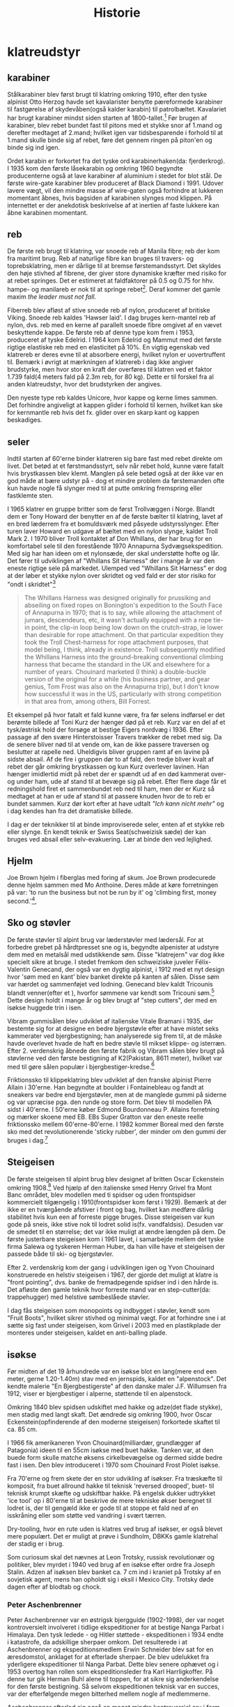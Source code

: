 #+TITLE: Historie


* klatreudstyr
** karabiner
Stålkarabiner blev først brugt til klatring omkring 1910, efter den tyske alpinist Otto Herzog havde set kavalarister benytte pæreformede karabiner til fastgørelse af skydevåben(også kalder karabin) til patrolbæltet.
Kavalariet har brugt karabiner mindst siden starten af 1800-tallet.[fn:20]
Før brugen af karabiner, blev rebet bundet fast til pitons med et stykke snor af 1.mand og derefter medtaget af 2.mand; hvilket igen var tidsbesparende i forhold til at 1.mand skulle binde sig af rebet, føre det gennem ringen på piton'en og binde sig ind igen.

Ordet karabin er forkortet fra det tyske ord karabinerhaken(da: fjerderkrog).
I 1935 kom den første låsekarabin og omkring 1960 begyndte producenterne også at lave karabiner af aluminium i stedet for blot stål.
De første wire-gate karabiner blev produceret af Black Diamond i 1991. Udover lavere vægt, vil den mindre masse af wire-gaten også forhindre at lukkeren momentant åbnes, hvis bagsiden af karabinen slynges mod klippen. På internettet er der anekdotisk beskrivelse af at inertien af faste lukkere kan åbne karabinen momentant.

#+name: bonaiti_karabin
#+caption: Italiensk Bonaitikarabin af aluminium. Omkring 1970.
#+ATTR_ORG: :width 100
[[file:img/bonaiti_karabin.jpg]]
** reb
De første reb brugt til klatring, var snoede reb af Manila fibre; reb der kom fra maritimt brug.
Reb af naturlige fibre kan bruges til travers- og toprebsklatring, men er dårlige til at bremse førstemandsstyrt. Det skyldes den høje stivhed af fibrene, der giver store dynamiske kræfter med risiko for at rebet springes. Det er estimeret at faldfaktorer på 0.5 og 0.75 for hhv. hampe- og manilareb er nok til at springe rebet[fn:1].
Deraf kommer det gamle maxim
/the leader must not fall/.

Fiberreb blev afløst af stive snoede reb af nylon, produceret af britiske Viking. Snoede reb kaldes 'Hawser laid'.
I dag bruges kern-mantel reb af nylon, dvs. reb med en kerne af parallelt snoede fibre omgivet af en vævet beskyttende kappe. De første reb af denne type kom frem i 1953, produceret af tyske Edelrid. I 1964 kom Edelrid og Mammut med det første rigtige elastiske reb med en elasticitet på 10%.
En vigtig egenskab ved klatrereb er deres evne til at absorbere energi, hvilket nylon er uovertruffent til.
Bemærk i øvrigt at mærkningen af klatrereb i dag ikke angiver brudstyrke, men hvor stor en kraft der overføres til klatren ved et faktor 1.739 fald(4 meters fald på 2.3m reb, for 80 kg). Dette er til forskel fra al anden klatreudstyr, hvor det brudstyrken der angives.

Den nyeste type reb kaldes Unicore, hvor kappe og kerne limes sammen. Det forhindre angiveligt at kappen glider i forhold til kernen, hvilket kan ske for kernmantle reb hvis det fx. glider over en skarp kant og kappen beskadiges.

#+name: hillary_mt_cook
#+caption: Edmond Hillary og Harry Ayres på toppen af New Zealands højeste bjerg Mt. Cook (3724 m), 1947. Med manilareb bundet om livet.
#+attr_org: :width 100
[[file:img/edmund_hillary_harry_ayres_mt_cook_1947.jpg]]

** seler
Indtil starten af 60'erne binder klatreren sig bare fast med rebet direkte om livet. Det betød at et førstmandsstyrt, selv når rebet hold, kunne være fatalt hvis brystkassen blev klemt. Manglen på sele betød også at der ikke var en god måde at bære udstyr på - dog et mindre problem da førstemanden ofte kun havde nogle få slynger med til at putte omkring fremspring eller fastklemte sten.

I 1965 klatrer en gruppe britter som de først Trollvæggen i Norge. Blandt dem er Tony Howard der benytter en af de første bælter til klatring, lavet af en bred læderrem fra et bomuldsværk med påsyede udstyrsslynger. Efter turen laver Howard en udgave af bæltet med en nylon slynge, kaldet Troll Mark 2.
I 1970 bliver Troll kontaktet af Don Whillans, der har brug for en komfortabel sele til den forestående 1970 Annapurna Sydvægsekspedition. Med sig har han ideen om et nylonsæde, der skal understøtte hofte og lår. Det fører til udviklingen af "Whillans Sit Harness" der i mange år var den eneste rigtige sele på markedet.
Ulemped ved "Whillans Sit Harness" er dog at der løber et stykke nylon over skridtet og ved fald er der stor risiko for "ondt i skridtet"[fn:7]

#+begin_quote

The Whillans Harness was designed originally for prussiking and abseiling on fixed ropes on Bonington's expedition to the South Face of Annapurna in 1970; that is to say, while allowing the attachment of jumars, descendeurs, etc, it wasn't actually equipped with a rope tie-in point, the clip-in loop being low down on the crutch-strap, ie lower than desirable for rope attachment. On that particular expedition they took the Troll Chest-harness for rope attachment purposes, that model being, I think, already in existence. Troll subsequently modified the Whillans Harness into the ground-breaking conventional climbing harness that became the standard in the UK and elsewhere for a number of years. Chouinard marketed (I think) a double-buckle version of the original for a while (his business partner, and gear genius, Tom Frost was also on the Annapurna trip), but I don't know how successful it was in the US, particularly with strong competition in that area from, among others, Bill Forrest.
#+end_quote

Et eksempel på hvor fatalt et fald kunne være, fra før selens indførsel er det berømte billede af Toni Kurz der hænger død på et reb. Kurz var en del af et tysk/østrisk hold der forsøge at bestige Eigers nordvæg i 1936. Efter passage af den svære Hinterstoisser Travers trækker de rebet med sig. Da de senere bliver nød til at vende om, kan de ikke passere traversen og beslutter at rapelle ned. Uheldigvis bliver gruppen ramt af en lavine på sidste absail. Af de fire i gruppen dør to af fald, den tredje bliver kvalt af rebet der går omkring brystkassen og kun Kurz overlever lavinen. Han hænger imidlertid midt på rebet der er spændt ud af en død kammerat over- og under ham, ude af stand til at bevæge sig på rebet.
Efter flere dage får et redningshold firet et sammenbundet reb ned til ham, men der er Kurz så medtaget at han er ude af stand til at passere knuden hvor de to reb er bundet sammen. Kurz dør kort efter at have udtalt /"Ich kann nicht mehr"/ og i dag kendes han fra det dramatiske billede.

#+name: toni_kurz
#+caption: Toni Kurz hænger fra et reb på nordsiden af Eiger
#+ATTR_HTML: width="100px"
#+ATTR_ORG: :width 100
[[file:img/toni_kurz.jpg]]

I dag er der teknikker til at binde improviserede seler, enten af et stykke reb eller slynge. En kendt teknik er Swiss Seat(schweizisk sæde) der kan bruges ved absail eller selv-evakuering.
Lær at binde den ved lejlighed.

#+name: climber 1969
#+caption: En klatre med stive støvler, reb om livet og pitonhammer på vej op, 1969.
#+attr_org: :width 100
[[file:img/climber_1969.jpg]]

** Hjelm
Joe Brown hjelm i fiberglas med foring af skum. Joe Brown prodecurede denne hjelm sammen med Mo Anthoine. Deres måde at køre forretningen på var:
'to run the business but not be run by it' og 'climbing first, money second.'[fn:10],

#+name: joe_brown_helmet_1969
#+caption: Joe Brown hjelm. Reklame 1969.
#+ATTR_ORG: :width 100
[[file:img/joe_brown_helmet_1969.jpg]]

** Sko og støvler
De første støvler til alpint brug var læderstøvler med lædersål. For at forbedre grebet på hårdtpresset sne og is, begyndte alpenister at udstyre dem med en metalsål med udstikkende søm. Disse "klatrejern" var dog ikke specielt sikre at bruge.
I stedet fremkom den schweiziske juveler Félix-Valentin Genecand, der også var en dygtig alpinist, i 1912 med et nyt design hvor 'søm med en kant' blev banket direkte på kanten af sålen. Disse søm var hærdet og sammenføjet ved lodning. Genecand blev kaldt Tricounis blandt venner(efter et ), hvorfor sømmene var kendt som Tricouni søm.[fn:17]
Dette design holdt i mange år og blev brugt af "step cutters", der med en isøkse huggede trin i isen.

#+name: boot_nails
#+caption: Søm til støvler, 1949 katalog.
#+ATTR_ORG: :width 100
[[file:img/boot_nails.jpg]]

#+name: boot_with_nails
#+caption: Sømbeslåede støvler.
#+ATTR_ORG: :width 100
[[file:img/boot_with_nails.jpg]]

Vibram gummisålen blev udviklet af italienske Vitale Bramani i 1935, der bestemte sig for at designe en bedre bjergstøvle efter at have mistet seks kammerater ved bjergbestigning; han analyserede sig frem til, at de måske havde overlevet hvade de haft en bedre støvle til mikset klippe- og isterræn.
Efter 2. verdenskrig åbnede den første fabrik og Vibram sålen blev brugt på støvlerne ved den første bestigning af K2(Pakistan, 8611 meter), hvilket var med til gøre sålen populær i bjergbestiger-kredse.[fn:18]

Friktionssko til klippeklatring blev udviklet af den franske alpinist Pierre Allain i 30'erne. Han begyndte at boulder i Fontainebleau og fandt at sneakers var bedre end bjergstøvler, men at de manglede gummi på siderne og var upræcise pga. den runde og store form. Det blev til modellen PA sidst i 40'erne. I 50'erne køber Edmond Bourdonneau P. Allains forretning og mærker skoene med EB.
EBs Super Gratton var den eneste reelle friktionssko mellem 60'erne-80'erne. I 1982 kommer Boreal med den første sko med det revolutionerende 'sticky rubber', der minder om den gummi der bruges i dag.[fn:19]

#+name: pierre_allain_fontainebleau_1938
#+caption: Pierre Allain i Fontainebleau, 1938
#+ATTR_ORG: :width 100
[[file:img/pierre_allain_fontainebleau_1938.jpg]]

** Steigeisen
De første steigeisen til alpint brug blev designet af britten Oscar Eckenstein omkring 1908.[fn:13] Ved hjælp af den italienske smed Henry Grivel fra Mont Banc området, blev modellen med ti spidser og uden frontspidser kommercielt tilgængelig i 1910(frontspidser kom først i 1929). Bemærk at der ikke er en tværgående afstiver i front og bag, hvilket kan medføre dårlig stabilitet hvis kun een af forreste pigge bruges. Disse steigeisen var kun gode på sneis, ikke stive nok til lodret solid is(fx. vandfaldsis). Desuden var de smedet til en størrelse; det var ikke muligt at ændre længden på dem. De første justerbare steigeisen kom i 1961 lavet, i samarbejde mellem det tyske firma Salewa og tyskeren Herman Huber, da han ville have et steigeisen der passede både til ski- og bjergstøvler.

Efter 2. verdenskrig kom der gang i udviklingen igen og Yvon Chouinard konstruerede en helstiv steigeisen i 1967, der gjorde det muligt at klatre is "front pointing", dvs. banke de fremadpegende spidser ind i den hårde is.
Det afløste den gamle teknik hvor forreste mand var en step-cutter(da: trappehugger) med helstive sømbeslåede støvler.

I dag fås steigeisen som monopoints og indbygget i støvler, kendt som "Fruit Boots", hvilket sikrer stivhed og minimal vægt. For at forhindre sne i at sætte sig fast under steigeisen, kom Grivel i 2003 med en plastikplade der monteres under steigeisen, kaldet en anti-balling plade.

#+name: fig: grivel 12point steigeisen
#+caption: Grivel 12 takket steigeisen
#+ATTR_ORG: :width 100
[[file:img/grivel_12point_steigeisen.jpg]]


** isøkse
Før midten af det 19 århundrede var en isøkse blot en lang(mere end een meter, gerne 1.20-1.40m) stav med en jernspids, kaldet en "alpenstock".
Det kendte malerie "En Bjergbestigerste" af den danske maler J.F. Willumsen fra 1912, viser er bjergbestiger i alperne, støttende til en alpenstock.

Omkring 1840 blev spidsen udskiftet med hakke og adze(det flade stykke), men stadig med langt skaft.
Det ændrede sig omkring 1900, hvor Oscar Eckenstein(opfinderende af den moderne steigeisen) forkortede skaftet til ca. 85 cm.

I 1966 fik amerikaneren Yvon Chouinard(milliardær, grundlægger af Patagonia) ideen til en 55cm isøkse med buet hakke. Tanken var, at den buede form skulle matche øksens cirkelbevægelse og dermed sidde bedre fast i isen. Den blev introduceret i 1970 som Chouinard Frost Piolet isøkse.

Fra 70'erne og frem skete der en stor udvikling af isøkser. Fra træskæfte til komposit, fra buet allround hakke til teknisk 'reversed drooped', buet- til teknisk krumpt skæfte og udskiftbar hakke. På engelsk dukker udtrykket 'ice tool' op i 80'erne til at beskrive de mere tekniske økser beregnet til lodret is, der til gengæld ikke er gode til at stoppe et fald ned af en isskråning eller som støtte ved vandring i svært tærren.

Dry-tooling, hvor en rute uden is klatres ved brug af isøkser, er også blevet mere populært. Det er muligt at prøve i Sundholm, DBKKs gamle klatrehal der stadig er i brug.

Som curiosum skal det nævnes at Leon Trotsky, russisk revolutionær og politiker, blev myrdet i 1940 ved brug af en isøkse efter ordre fra Joseph Stalin. Adzen af isøksen blev banket ca. 7 cm ind i kraniet på Trotsky af en sovjetisk agent, mens han opholdt sig i eksil i Mexico City. Trotsky døde dagen efter af blodtab og chock.

#+name: fig:jf_willumsen_en_bjergbestigerste_1912
#+caption: J.F. Willumsen, En Bjergbestigerste, Olie på lærred, 1912
#+ATTR_ORG: :width 100
[[file:img/jf_willumsen_en_bjergbestigerste_1912.jpg]]

# #+name: fig: chouinard_ice_axe
# #+caption: Chouinard isøkse med buet hakke. Denne udgave er nok fra 1980'erne.
# #+ATTR_ORG: :width 100
# [[file:img/chouinard_ice_axe.JPG]]

#+name: leon_trotsky_1924
#+caption: Leon Trotsky, 1924
#+attr_org: :width 100
[[file:img/leon_trotsky_1924.jpg]]

*** Peter Aschenbrenner
Peter Aschenbrenner var en østrigsk bjergguide (1902-1998), der var noget kontroversielt involveret i tidlige ekspeditioner for at bestige Nanga Parbat i Himalaya. Den tysk ledede - og Hitler støttede - ekspeditionen i 1934 endte i katastrofe, da adskillige sherpaer omkom.
Det resulterede i at Aschenbrenner og ekspeditionsmedlem Erwin Schneider blev sat for en æresdomstol, anklaget for at efterlade sherpaer. De blev udelukket fra yderligere ekspeditioner til Nanga Parbat. Dette blev senere ophævet og i 1953 overtog han rollen som ekspeditionsleder fra Karl Harrligkoffer.
På denne tur gik Herman Buhl alene til toppen, for at sikre sig anderkendelse for den første bestigning. Så selvom ekspeditionen teknisk var en succes, var der efterfølgende megen bitterhed mellem nogle af medlemmerne.

Aschenbrenner efterlod sig også en meget mindre kontroversiel arv i form af en isøkse, han udviklede i de tidlige 1930'ere og fik firmaet Stubai til at fremstille.
Dette design var næsten universelt at finde i bjergene fra midten af ​​1930'erne og frem til 1960'erne. Her begyndte metallegeringer at vinde frem, hvilket afløste skæftet af træ og muliggjode nye designs.

#+name: aschenbrenner_schneider_nanga_parbat_expedition_1934
#+caption: Peter Aschenbrenner og Erwin Schneider forud for Nanga Parbat ekspeditionen i 1934
#+attr_org: :width 100
[[file:img/aschenbrenner_schneider_nanga_parbat_expedition_1934.jpg]]

#+name: aschenbrenner_ice_axe
#+caption: Isøkse efter Peter Aschenbrenner's design
#+attr_org: :width 100
[[file:img/aschenbrenner_ice_axe.jpg]]

#+name: climbing_gear_advert_robert_lawrie_1936
#+caption: Reklame for klatreudstyr i 1936, hvor Aschenbrenner's isøkse fremgår.
#+attr_org: :width 100
[[file:img/climbing_gear_advert_robert_lawrie_1936.jpg]]
*** Chouinard/Frost Piolet isøkse
Isøkse med det 'nye' design: kortere skaft(55cm) og buet hakke, der var med til at revolutionere isklatring. Designet af amerikanske Yvon Chouinard og Tom Frost, produceret i Italien af Camp og introduceret i 1970.
Skaftet kunne fås udført i forskellige træsorter: lamineret bambus, Ask, Hickory og Rexilon. Rexilon er her et 18-lags laminat af beech(faggio på italiensk.)
De fremhævede træskafters egenskaber som:
isolering, vibrationsdæmpende, og greb der forbedres ved brug. Brugen af træskæfter blev udfaset omkring 1979 til fordel for kompositmaterialer[fn:11].

Denne økse, med skæfte af Rexilon, kun takker yders på hakken og monteret med to nitter, er 1.generation fra 1970-1975. Tom Frost forlod firmaet i 75, og da hans navn er indgravet ved vi den er produceret før 1975. 2. generation havde takker både yderst og inderst på hakken og monteret med tre nitter. Fremstillet i perioden 1975-1979.

#+name: chouinard_ice_axe
#+caption: Forskellige Chouinard Frost Piolet isøkser. Skæftet er(fra venstre): Hickory, Ask, Rexilon, lamineret bambus. Bemærk 2.gen yderst th, med to gange takker og uden Frost ingraveringen.
#+attr_org: :width 100
[[file:img/chouinard-frost-ice-axe-hickory-ash-rexilon-bamboo.jpg]]

*** Stubai Hidden Peak isøkse
Hidden Peak er et andet navn for Gasherbrum i Himalaya og er et af flere navne fra Himalaya brugt af østriske Stubai, til navngivning af isudstyr.
Denne økse er fra 1970'erne, en tid hvor der var hundredevis af forskellige økser og hamre, der alle kappedes om et sted på markedet.
Skæftet er af tubular fiberglas. Fordelene ved et kompositskaft over træskaft er:
lettere, ikke vandabsorberende, højere styrke og i forhold til metal leder det kulde dårligere.
Selvom Stubai's isudstyr blev kendt for deres styrke og holdbarhed, var de aldrig rigtig stærke på den tekniske side, hvorfor denne model også kun var populær i en kortere periode.

#+name: stubai_hidden_peak_iceaxe
#+caption: Stubai isøkse med limegrøn fiberglasskaft, metalhoved med takket hakke og metalhylse(kappen der omslutter enden af skaftet).
#+attr_org: :width 100
[[file:img/stubai_hidden_peak_iceaxe.jpg]]

** isskruer
Først var der lange pitons til is. Når de skulle tages ud, var det nødvendigt at banke et stort krater i isen omkring piton'en. De var den første form for sikkerhed og kommercielt tilgængelig fra slutningen af 1950'erne, selvom de blev benyttet af alpinister siden 1920'erne.
Ispitons blev i 1960'erne udviklet til Warthogs(da: vortesvin), der blev banket ind men skruet ud med hakken på isøksen, takket været et spiralformet ribben. Warthog kendes i dag bedst Skotland, hvor de kan bruges til at sikre i frossent græs.[fn:14]

De første isskruer minder om en poptrækker og blev introduceret i starten af 1960'erne, hvor de erstattede is-pitons. De var ikke så stærke, men hvis de blev lavet tykkere blev de sværere at placere og ødelagde isen så holdekraften blev mindre.
Korkskruerne blev afløst af de første designs af tubulære isskruer omkring 1965.




Moderne isskruer sat i solid vandis kan holde omkring 18kN. Fangrykket ved et førstemandsstyrt ved sportsklatring er 2-4kN[fn:15]

#+name: ice_screw_development_1924_2000
#+caption: Udvikling af issikringer i perioden 1920-2000. 1,2) ispitons; 3) Marwa korkskruer; 4) isskruer 70'design; 5) rørisskruer; 6) moderne isskrue.
#+ATTR_ORG: :width 100
[[file:img/ice_screw_development_1924_2000.jpg]]

#+name: ice_pitons_catalogue_1971
#+caption: Sikringsudstyr til is, skruer og pitons. 1971
#+ATTR_ORG: :width 100
[[file:img/ice_pitons_catalogue_1971.jpg]]


#+name: ice_climbing_gear_1968
#+caption: Ustyr til isklatring. Encyclopaedic of Mountaineering 1968.
#+ATTR_ORG: :width 100
[[file:img/ice_climbing_gear_1968.jpg]]

** Artificiel klatring
*** Fifi krog og Etrier(stige)
Da aid-klaring blev mere populært i 1950'erne, vandt fifikroge også frem som en hurtig måde til at forbinde en stige til øjet i en piton. Krog og stige bringes med videre, ved at hive i snoren forbundet til øjet i toppen af krogen.

Etier (da: stige) er en lille stige, oftest lavet af snor, hvor aluminiumstrinene bliver holdt fast af knuder.
Alternativt kan stigen bindes af et langt stykke slynge der lægges dobbelt, hvor trinene skiftesvis bindes i hver side med et overhåndsknob.


Etrier betyder en stige eller stigbøjle på fransk; et af de mange ord, som britiske bjergbestigere lånte fra udenlandske venner. Etrier blev brugt til kunstig eller hjælp til klatring, hvor du bankede en piton i en revne, klemte etrier ind i den og klatrede op. Hjælpeklatring var forbeholdt stigninger, der var for svære til at blive klatret gratis, men med moderne klatreteknikker og bedre udstyr er mange af disse stigninger klatret gratis, idet de overfører hjælpeklatring og tilhørende udstyr til historiebøgerne - næsten!

#+name: etrier_fifi
#+caption: Etrier og fifikroge
#+attr_org: :width 100
[[file:img/etrier_fifi.jpg]]
*** Pitons
Ordet Piton(da: slagbolt) kommer fra franks og kan løst oversættes som "søm". I dag forstås det i klatresammenhæng som en metalspids der drives ind i en revne i klippen. Pitons kommer i alle former og størrelser og har eksisteret længe.
Lokale smede lavede de første udgaver til bjergbestigning i slutningen af ​​1800-tallet. Da karabiner endnu ikke var taget i brug, blev rebet enten hængt over dem eller trådet gennem en fastgjort rebsløjfe(senere en metalring).
En smed ved navn Hans Fiechtl fra Tyrol-området i Østrig (han kunne også have været en bjergguide) var en af ​​de første til at producere en piton med et integreret øje omkring 1910, samstemmende med ankomsten af ​​karabiner der blev udviklet omkring samme tid.

De første pitons der blev brugt i europa var af kulstofstål med lavt kulindhold. Det gør stålet blødt og duktilt, hvorfor piton'en deformerede til formen af crack'et når den blev slået ind. Det virkede fint til de irregulære revner der findes i den relativt bløde sydeupæiske kalksten(Tyskland, Italien, Østrig, etc.).
Bløde pitons er svære at få ud igen, så mange blev efterladt og blev siden til faste ankrepunkter.
Pitons blev især brugt af tyske alpenister og gjorde det muligt at klatre aid, ved brug pendulsving og stiger til at passere passager uden gode greb.

I Yosemity, hvor klippen er hård granit, virker bløde pitons ikke godt. De var ikke holdbare nok til at blive sat og fjernet mange gange, og det var mod etikken at lade pitons blive siddende.
I 1947 var amerikanske John Salathé den første til at lave pitons af hærdet chromstål(chrom-molybdenum, samme ståltype blev benyttet til Ford akser).
Senere, i 1957, begyndte Yvon Chouinard også at fremstille hærdede pitons og sælge dem i Yosemity. Omkring 1970 bemærker Chouinard at brugen at Pitons giver skade på crags'ne og udvikler Hexantrics(Hexe). Det på trods af at 70% af indkomsten i hans udstyrsfirma kom fra salg af pitons.

Pitons findes i en række udformninger, heriblandt
+ Knivsblad
  Tynde lige pitons, til brug i tynde, dybe sprækker
+ Lost arrow
  Flade, tilspidsede pitons der bruges i små- til mellemstore crags. Det oprindelige design fra Salathé og navngivet efter en klippeformation i Yosemity.
+ Vinkel
  En piton lavet af en stålplade bøjet i form af et "U", "V" eller "Z". Kan bruges ved større crags, hvor stålet deformerer elastisk når piton'en bankes ind.

Pitons bliver islået med en klippehammer og rykket ud med samme.[fn:16]

#+name: piton hammer
#+caption: Piton hammer med bælte og holder.
#+attr_org: :width 100
[[file:img/piton_hammer.jpg]]

De meget lange pitons er til is. Når de skulle tages ud, var det nødvendigt at banke et stort krater i isen omkring piton'en.
De var den første form for sikkerhed og kommercielt tilgængelig fra slutningen af 1950'erne.

#+name: piton_design_1967
#+caption: Design af pitons, 1967
#+attr_org: :width 100
[[file:img/piton_design_1967.jpg]]

** flytbare sikringer
*** Hex
Hexe er sekskantede aluminiumsklodser der bruges som en klemsten. Introduktionen af Hexe var med til at revolutionere friklatringen.
Amerikanske Tom Frost viste Chouinard et design af hexe i 1971, kaldet Hexcentric der er en offset udgave af en hexagon.
Det gjorde hexagon-designet overflødigt og Chouinard fik patent på Hexcentric i 1976, hvorefter de blev produceret af hans firma Chouinard Equipment Ltd. indtil 1989, hvor firmaet gik konkurs og resterne opkøbt af tidligere medarbejdere og genetableret under navnet Black Diamond.

Chouinards Hexentric var revolutionerende da siderne var usymmetriske, hvilket gjorde dem langt mere alsidige end en normal sekskant, og gav brugeren mindst 4 forskellige mulige placeringer af forskellig størrelse(en normal haxagon/sekskant har kun 3 placeringer).

Selvom hexe er blevet fortrængt af friends ved traditionel klatring på eget udstyr, foretrækker nogle alpinister stadig hexe ved store størrelser da de vejer mindre og er billigere.
I dag er Wild Countrys Rockcentric de mest populære hexe, hvor designet fra 70'erne er opdateret med en buet side der gør det nemmere at placere dem i irregulære cracks og større camming rækkevidde..

Den største hex vist her er hjemmelavet. Det er et stykke udboret hexagonalt aluminiumsprofil.

De små hexe lavet af messing er fra starten af 1970'erne. Messing er dog blødt og dette design var ikke længe på markedet.
#+name: clog messing hex
#+caption: Messing hexe fra Clog.
#+attr_org: :width 100
[[file:img/clog_brass_hex_wire.JPG]]


#+name: troll hexagon
#+caption: Troll hexagon(ie. ikke offset) placeret under en møtrik.
#+attr_org: :width 100
[[file:img/troll_hexagon_insitu.JPG]]

*** Kiler (eng: nuts)
Brittiske klatrere var de første til at bruge kiler i 1950'erne. Inspireret af fastklemte sten, der kan bruges som sikring ved at sætte en slynge rundt om den, begyndte de at bruge store møtrikker fundet ved jernbanen som kunstige klemsten. Den første kommercielle kile(En Acorn) kom i 1961, lavet af en smed i Sheffield.[fn:3]

I 1966 besøgte yosemity klatreren Royal Robbins England, hvor han blev introduceret til kiler og bragte dem med tilbage. Men først i begyndelsen af 1970'erne vinder kilerne indpas, efter at ruten "Regular Northwest Face" på Half Dome blev friklatret uden brug af pitons 1973(grad 5.11d / 7a). Klatrerne skrev derefter artiklen "Climbing Half-Dome the Hard Way (hammerless)" i National Geographic i 1974.[fn:4]

Samtidig havde en af klatrene, Doug Robinson, skrevet et essay "The Whole Natural Art of Protection" i Chouinard's udstyrskatalog, den tids stærkeste proponent for "clean climbing[fn:5]"
Det markerede starten på friklatring i Yosemity og indledte et årti med mange nye innovationer inden for klatreudstyr.

#+name: nuts_natgeo
#+caption: Figur der viser bruges af kiler. Fra artiklen "Climbing Half Dome the Hard Way" bragt i National Geographic 1974
#+attr_org: :width 100
[[file:img/nuts_natgeo_1974.png]]

#+name: nuts_insitu
#+caption: Tegning af møtrikker(eng: nuts) som klemsten
#+attr_org: :width 100
[[file:img/nut_insitu_sketch.jpg]]

#+name: natural chockstone
#+caption: Brug af småsten som kundstige klemsten.
#+attr_org: :width 100
[[file:img/chockstone_nuts_sketch.jpg]]

*** Acorns
Den første kommercielle kile fra 1961. Lavet af smeden John Brailsford fra Sheffield[fn:9].

#+name: acorn_sketch
#+caption: Sketch af Acorn, den første kommercielle kiletype fra 1961
#+attr_org: :width 100
[[file:img/acorn_sketch.jpg]]

*** Cams
det var den amerikanske klatrer, Ray Jardine, der perfektionerede ideen og opfandt / skabte 'venen' i 1978. Historien fortæller, at mens han og hans klatrepartner eksperimenterede med prototype-camming-enheder i Amerikas Yosemite Valley, dukkede andre klatrere op til en chat . Da Jardine ikke ville give spillet væk, når de sorterede deres udstyr, spurgte han sin kammerat, om han havde taget sine 'venner' sammen med ham - navnet sidder fast.
Selvom det oprindeligt blev patenteret i Amerika, var det det britiske selskab, Wild Country, der begyndte at producere 'Friends' tilbage i 1977/78, oprindeligt med den solide stængelversion og senere med typen Flexible og Helium - vi får at vide, at der er en ny på vej i 2016 ..
Selvom 'Venner' er blevet det generiske udtryk for alle camming-enheder, er der masser af andre versioner rundt; Black Diamond Camalot er en af de mere populære.

https://www.rei.com/learn/expert-advice/active-rock-climbing-protection.html

U-stammer eller enkelt stamme.

#+name: friend testing
#+caption: Opfinderen af Friends, Jay Jardine, tester dem. Forsiden af Mountain Magazine, 1977.
#+attr_org: :width 100
[[file:img/jay_jardine_friend_testing_1977.jpg]]

*** Producenter
- Peck
  Britiske Trevor Peck producerede sine første Crackers i starten af 1960'erne.
- Troll
  Britiske Troll producerede Wedges med snor eller slynge omkring 1965.
- Campbell
  Gaylord. K. Campbell producerede kiler kaldet Wedgefast.
- M.O.A.C.
  Oprettet af Sheffield smeden, John Brailsford, M.O.A.C. var en af de allerførste specialdesignede møtrikker til bjergbestigning, (den første er Acorn - også opfundet af Brailsford.) Chockstones og bearbejdede nødder var normen indtil det tidspunkt, da MOAC's første dukkede op i 1962. Den første batch blev støbt i Manchester og afsluttet af Peter Gentil. På det tidspunkt ejede en fyr ved navn Ellis Brigham en kæde af udendørs butikker i Storbritannien, som havde en importafdeling kaldet Mountain Activities, og de to første bogstaver i hvert ord blev brugt til at skabe navnet på denne nye møtrik - MOAC - som Brigham havde bakkede den første produktionskørsel som et økonomisk gamble
- Clog
  Denny Moorehouse og Shirley Smith oprettede Clogwyn Climbing Gear - CLOG - i den gamle biograf i Deiniolen, Nord Wales, i 1966. Disse var blomsterkraftens dage og afslappede livsstil med en stigning nu, arbejde senere, etik, så produktionsniveauer blev talt i dusinvis snarere end tusinder.

#+name: clog_troll_chockstones_1971
#+caption: Katalog over klemsten, 1971
#+attr_org: :width 100
[[file:img/clog_troll_chockstones_1971.jpg]]

#+name: troll_wedge_insitu
#+caption: Tegning af Troll wedge in situ, omkring 1965.
#+attr_org: :width 100
[[file:img/troll_wedge_insitu_sketch.jpg]]
** Bremser
*** figure 8 og sticht plade
Stitch-pladen(da: kaldet grisetryne), en forløber for den moderne ATC, brugt ved sikring med de ny-fremkomne kernmantle reb. Reb af manila er for stive til brug ved sticht-pladen. Sticht blev introduceret sidst i 60'erne af vesttyske Salewa, designet af den tyske klatrer Franz Sticht. Fjederen skal forhindre at bremsen jammes mod karabinen ved sikring.
Tidligere var sikringsteknikken at føre rebet enten om hoften eller skulderen og så bruge den friktion der skabes mellem reb og tøj(eller hud) til at stoppe faldet[fn:8].

Fjederen skal forhindre at pladen presses helt ned mod karabinen og dermed jammer rebet og snoren forhindre at pladen vandrer op af rebet.
Ved lange absails bliver stitch'en meget varm og i stedet benyttedes et stort stykke alumium i form af et 8-tal. Den øgede masse gør det muligt at dissipere varmen bedre.

#+name: hoftebelay_skitse
#+caption: skitse der viser hofte- og skuldersikringsteknik
#+attr_org: :width 100
[[file:img/belay_waist.jpg]]

#+name: hoftebelay_marine
#+caption: Kropssikring blev overflødigt da Sticht pladen kom. Fra håndbog for klatreinstruktører i Marinen.
#+attr_org: :width 100
[[file:img/belay_waist_marine.jpg]]

*** grigri
I 1991 lancerede det franske firma Petzl deres Grigri, den første assisterende bremse. Den blev afløst af Grigri2 i 2011 og er i dag den mest populære bremse. En grigri bruges i dag også til selvsikring(eng: lead rope solo) og klatring på reb.
Navnet grigri kommer af det afrikanske ord Gris-gris, en Voodoo amulet brugt i vestafrika. En Gris-gris skærmer sin bærer fra ondskab og bringer lykke.[fn:6]

#+name: rebsolo_banana
#+caption: rebsolo ved brug af Grigri på BaNanna Park
#+attr_org: :width 100
[[file:img/rebsolo_banana.jpg]]

** Brands
*** Cassin
Italiensk firma, hvis grundlægger er den italienske alpinist Ricardo Cassin.

Giusto Gervasutti, Walter Bonatti, Emilio Comici og Ricardo Cassin er blot nogle få af det glitrende udvalg af italienske alpinister, der dansede over de høje bjerge i Alperne i midten af det 20'ende århundrede.
Ligesom mange berømte bjergbestigere fra hele verden, begyndte også Cassin begyndte at producere bjergbestigningsudstyr i sin hjemby Lecco i 1947.
De første af hans Cassin karabiner dukkede op i 1950, og selvom en franskmand ved navn Pierre Alain havde lavet karabiner i aluminiumslegering tilbage i 1939, var de fleste af 1950'ernes versioner stadig lavet af stål som de tidlige Cassin-versioner.

*** Bonaiti/Kong
Bonaiti skiftede i 1977 navn til Kong, efter at brugt navnet Bonaiti i 140+ år. Der er ingen forbindelse til den populære italienske apinist Walter Bonatti.
*** DMM
DMM (Denny Moorhouse Mountaineering), grundlagt i 1980 af Denny Moorhouse der også var med til at starte Clog equipment i 1966.
*** Charlet Moser
Producent af isøker og steigeisen.
Franskmanden, J Charlet, begyndte at lave isøkser i Chamonix i skyggen af Mont Blanc omkring 1880. Senere fusioneret med andet firma, hvorved navnet blev Charlet Moser[fn:12].
Opkøbt af Petzl i 2000, der overtog produktionen af isudstyr.
*** Petzl
Fransk producent af klatreudstyr. Grundlæggeren Fernand Petzl(f. 1912) var caver(da: huleforsker) og det var eksperimenter med vertikale sikkerhed og ascenders der førte til grundlæggelsen i 1975.
*** Grivel
Italiensk producent af isudstyr. Grundlagt i 1818 i den lille by Courmayeur, tæt på Mont Blanc.
Smeden Henry Grivel lavede, på baggrund af Eckenstreins tegninger, de første steigeisen i 1910.
*** Stubai, Østrig
I 1897 gik en gruppe smede, fra byen Fulpmes i Stubai-regionen i Østrig, sammen og dannede et lille kooperativ til fremstilling af landbrugsredskaber og træredskaber. Det varede ikke længe, før de så et marked for bjergbestigningsudstyr.
Stubai-firmaet er - som det blev kendt - fortsat med at producere innovative genstande af bjergbestigningsudstyr lige siden og er stadig i drift 120 år senere. Mange af Stubais innovationer er kommet fra Mountain Guides og førende alpinister, et klassisk eksempel er Stubai Aschenbrenner-isøksen, der blev skabt af Mountain Guide, Peter Aschenbrenner, produceret og markedsført af Stubai og brugt over hele verden i 1940/50 / 60'erne.
*** andre

Pitons blev bl.a. fabrikeret af
- ASMU, fork. af August Schuster fra Munchen. Grundlagt i 1914 og blev en førende leverandører af udstyr på det tidspunkt. Bla. skibindinger, telt, tøj, steigeisen, isøkser, pitons og karabiner
  ASMU navnet forsvandt i 1960'erne, men brandet lever videre under navnet Sporthaus Schuster.

- Ricardo Cassin, Italien
- Charlet Moser, Chamonix, Frankrig.
- Salewa, Tyskland
  Salewa startede som producent af lædervarer. Navnet kommer af 'Sattler und leder Waren' (da: Sadler og lædervarer)

** Videoer
I 1994 var Lynn Hill var den første til at friklatre El Capitans's The Nose. En bedrift flere klatrer tidligere havde dømt umulig. Se en video af [[https://youtu.be/yS63AdRSnl8][Lynn Hill øve sig på nogle af sekvenserne]]

[[https://senderfilms.com/productions/details/809/Valley-Uprising][Valley Uprising]] viser udviklingen af friklatringen i Yosemity gennem tre generationer, startende med Royal Robbins 5-dages bestigning af "Direct NW" ruten på Half Dome.

[[https://youtu.be/cXRTfGLwgww][Dokumentar]] der viser hvordan Grivel lavede steigeisen i 1956.


* footnotes

[fn:20]
Alpine Journal, Volume 74, Number 318 (year 1969).
Under 'Equipment' sectionen, p. 6. Originalt af Toni Hiebeler, her bragt i oversættelse.
The evolution of the karabiner in Alpine history. From the simple 'belt hook' to the aluminium 'snap link'
https://www.alpinejournal.org.uk/Contents/Contents_1969_files/AJ%201969%20315-340%20Equipment.pdf

[fn:19]
[[https://ukbouldering.com/board/index.php?topic=6257.0][UKclimbing: History of the climbing shoe]]
https://web.archive.org/web/20200909051826/http://www128.pair.com/r3d4k7/Bouldering_History2.0.html
https://en.wikipedia.org/wiki/Climbing_shoe#History
http://www.smhc.co.uk/objects_item.asp?item_id=32364

[fn:18]
[[https://web.archive.org/web/20080424011859/http://web.mit.edu/invent/iow/bramani.html][Vitale Bramani, inventer of Vibram]]
https://vintageexpeditions.wordpress.com/2019/01/14/the-original-vibram-sole/

[fn:17]
[[http://www.smhc.co.uk/objects_item.asp?item_id=32421][Boot nails and shoe studs]]

[fn:16]
https://www.climbing.com/skills/pitoncraft-101/

[fn:15]
[[http://www.alpenverein.de/chameleon/outbox/public/10131/p_sic_14639.pdf][Test af isskruers holdestyrke]]
[[https://beverlymountainguides.com/wp-content/uploads/2016/02/Ice-Climbing-Anchor-Strength_-An-In-Depth-Analysis.pdf][Test af genboret isskruers styrke og abalakov anker]] ([[file:litteratur/Ice-Climbing-Anchor-Strength_-An-In-Depth-Analysis.pdf][local kopi]])
[[https://www.petzl.com/US/en/Sport/Forces-at-work-in-a-real-fall][Petzl: Forces at work in a real fall]]

[fn:14]
http://www.alpinist.com/doc/ALP47/27-tool-user-wart-hog
http://www.smhc.co.uk/objects_item.asp?item_id=31930

Alpine Journal, Volume 74, Number 318 (year 1969).
Under 'Equipment' sectionen, p. 324, *Ice-pitons*.
https://www.alpinejournal.org.uk/Contents/Contents_1969_files/AJ%201969%20315-340%20Equipment.pdf
"Ice-pitons were first employed in the Alps in 1924 by Fritz Rigele and Willi Welzenbach on the North-west face of the Grosses Wiesbachhorn."

[fn:13]
[[http://www.alpinist.com/doc/web12f/wfeature-eckenstein][Oscar Eckenstein's article "Über Steigeisentechnik"]]
which appeared in the Austrian Alpine Club's (OEAV) bi-monthly newsletter on June 20, 1908.

[fn:12]
https://elpioletdemadera.blogspot.com/2012/02/quien-es-quien-j-charlet-y-g-moser.html

[fn:11]
[[http://www.smhc.co.uk/objects_item.asp?item_id=31980][Første eksemple på økse kun i stål, start 60]]. Lavet efter uheld i 59, hvor flere personer dør da træskaftet på isøksen der bruges til sikring knækker.
[[https://americanalpineclub.org/library-blog/2018/3/27/the-ice-axe][Billeder af tidlig alpinisme, mv.]]
https://forums.redpointuniversity.com/topic/248/chouinard-ice-axe-history-identification-1969-1989
https://coldthistle.blogspot.com/2013/08/the-classic-piolet.html

[fn:10]
http://www.smhc.co.uk/objects_item.asp?item_id=32156

[fn:9]
http://www.smhc.co.uk/objects_item.asp?item_id=32098

[fn:8]
http://www.supertopo.com/climbers-forum/1994101/The-Origin-and-History-of-Belay-Devices
http://www.smhc.co.uk/objects_item.asp?item_id=32609

[fn:7]
[[file:litteratur/harness_development.pdf][Tony Howard, The origins of the Climbing Sit Harness]]

[fn:6]
https://www.petzl.com/US/en/Sport/News/2015-7-22/The-GRIGRI-belay-device--a-concept-that-forever-changed-climbing
https://rockclimbing.com/cgi-bin/forum/gforum.cgi?post=1192036#1192036

[fn:5]
https://climbaz.com/chouinard72/chouinard.html

[fn:4]
[[file:litteratur/National-Geographic-1974-from-AAC.pdf][National Geographic Magazine, Vol. 145, No. 6, pp. 782-791, June 1974, Climbing Half Dome the Hard Way, Galen Rowel]]

[fn:3]
https://www.climbing.com/people/the-nut-chronicles/

[fn:1]
[[file:litteratur/smith1998_equip_reduced_risk.pdf][Smith, R. A.The development of equipment to reducerisk in rock climbing.Sports Eng., 1998,1, 27–39.]]

[fn:2]
http://www.paci.com.au/knots.php
http://asiteaboutnothing.net/cr_most-useful-knots.html

[fn:1]
http://winterclimb.com/articles/item/61-climbing-mountaineering-dictionary

General historisk information med billeder
https://web.archive.org/web/20200908200216/https://www.johngill.net/
